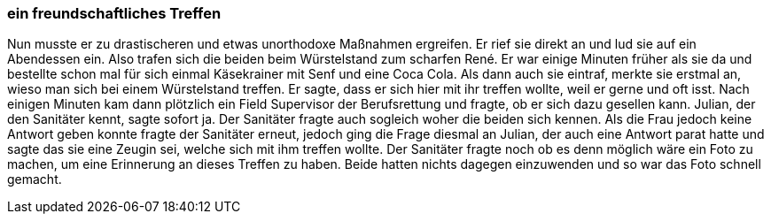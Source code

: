 === ein freundschaftliches Treffen
Nun musste er zu drastischeren und etwas unorthodoxe Maßnahmen ergreifen. Er rief sie direkt an und lud sie auf ein Abendessen   ein. Also trafen sich die beiden  beim Würstelstand zum scharfen René. Er war einige Minuten früher als sie da und bestellte schon mal für sich einmal Käsekrainer mit Senf und eine Coca Cola. Als dann auch sie eintraf, merkte sie erstmal an, wieso man sich bei einem Würstelstand treffen. Er sagte, dass er sich hier mit ihr treffen wollte, weil er gerne und oft isst. Nach einigen Minuten kam dann plötzlich ein Field Supervisor der Berufsrettung und fragte, ob er sich dazu gesellen kann. Julian, der den Sanitäter kennt, sagte sofort ja. Der Sanitäter fragte auch sogleich woher die beiden sich kennen. Als die Frau jedoch keine Antwort geben konnte fragte der Sanitäter erneut, jedoch ging die Frage diesmal an Julian, der auch eine Antwort parat hatte und sagte das sie eine Zeugin sei, welche sich mit ihm treffen wollte. Der Sanitäter fragte noch ob es denn möglich wäre ein Foto zu machen, um eine Erinnerung an dieses Treffen zu haben. Beide  hatten nichts dagegen einzuwenden und so war  das Foto schnell gemacht.